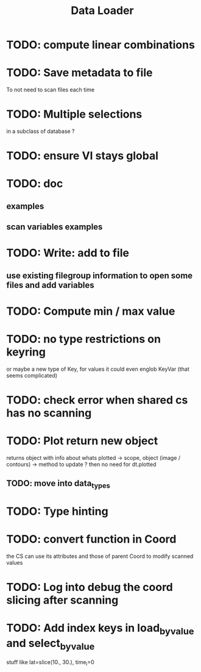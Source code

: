 #+TITLE: Data Loader

* TODO: compute linear combinations
* TODO: Save metadata to file
To not need to scan files each time
* TODO: Multiple selections
in a subclass of database ?
* TODO: ensure VI stays global
* TODO: doc
** examples
** scan variables examples
* TODO: Write: add to file
** use existing filegroup information to open some files and add variables
* TODO: Compute min / max value
* TODO: no type restrictions on keyring
or maybe a new type of Key, for values
it could even englob KeyVar (that seems complicated)
* TODO: check error when shared cs has no scanning
* TODO: Plot return new object
returns object with info about whats plotted
    -> scope, object (image / contours)
    -> method to update ?
then no need for dt.plotted
** TODO: move into data_types
* TODO: Type hinting
* TODO: convert function in Coord
the CS can use its attributes and those of parent Coord to
modify scanned values
* TODO: Log into debug the coord slicing after scanning
* TODO: Add index keys in load_by_value and select_by_value
stuff like lat=slice(10., 30.), time_i=0
